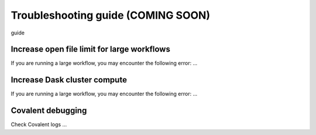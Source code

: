 ###################################
Troubleshooting guide (COMING SOON)
###################################

guide

--------------------------------------------
Increase open file limit for large workflows
--------------------------------------------

If you are running a large workflow, you may encounter the following error: ...


-----------------------------
Increase Dask cluster compute
-----------------------------

If you are running a large workflow, you may encounter the following error: ...


------------------
Covalent debugging
------------------

Check Covalent logs ...
